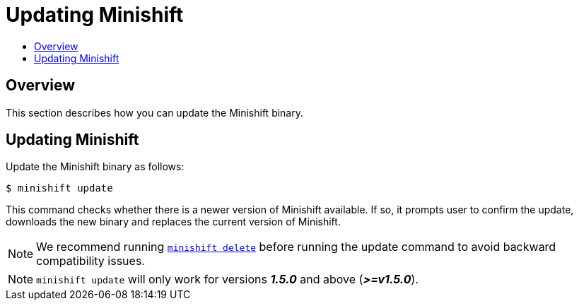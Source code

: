 [[update-minishift]]
= Updating Minishift
:icons:
:toc: macro
:toc-title:
:toclevels: 1

toc::[]

[[update-overview]]
== Overview
This section describes how you can update the Minishift binary.

[[update-instructions]]
== Updating Minishift

Update the Minishift binary as follows:

----
$ minishift update
----

This command checks whether there is a newer version of Minishift available.
If so, it prompts user to confirm the update, downloads the new binary and replaces the current version of Minishift.

[NOTE]
====
We recommend running xref:../command-ref/minishift_delete.adoc#[`minishift delete`] before running the update command to avoid backward compatibility issues.
====

[NOTE]
====
`minishift update` will only work for versions *_1.5.0_* and above (*_>=v1.5.0_*).
====
